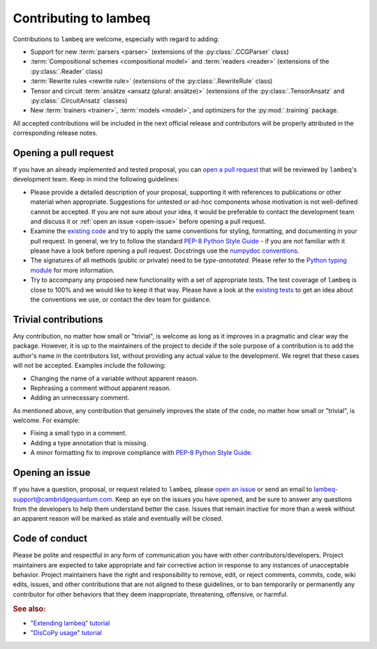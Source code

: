 .. _sec-contributing:

Contributing to lambeq
======================

Contributions to ``lambeq`` are welcome, especially with regard to adding:

- Support for new :term:`parsers <parser>` (extensions of the :py:class:`.CCGParser` class)
- :term:`Compositional schemes <compositional model>` and :term:`readers <reader>` (extensions of the :py:class:`.Reader` class)
- :term:`Rewrite rules <rewrite rule>` (extensions of the :py:class:`.RewriteRule` class)
- Tensor and circuit :term:`ansätze <ansatz (plural: ansätze)>` (extensions of the :py:class:`.TensorAnsatz` and :py:class:`.CircuitAnsatz` classes)
- New :term:`trainers <trainer>`, :term:`models <model>`, and optimizers for the :py:mod:`.training` package.

All accepted contributions will be included in the next official release and contributors will be properly attributed in the corresponding release notes.

Opening a pull request
----------------------

If you have an already implemented and tested proposal, you can `open a pull request <https://github.com/CQCL/lambeq/pulls>`_ that will be reviewed by ``lambeq``'s development team. Keep in mind the following guidelines:

- Please provide a detailed description of your proposal, supporting it with references to publications or other material when appropriate. Suggestions for untested or ad-hoc components whose motivation is not well-defined cannot be accepted. If you are not sure about your idea, it would be preferable to contact the development team and discuss it or :ref:`open an issue <open-issue>` before opening a pull request.

- Examine the `existing code <https://github.com/CQCL/lambeq/tree/main/lambeq>`_ and try to apply the same conventions for styling, formatting, and documenting in your pull request. In general, we try to follow the standard `PEP-8 Python Style Guide <https://www.python.org/dev/peps/pep-0008/>`_ - if you are not familiar with it please have a look before opening a pull request. Docstrings use the `numpydoc conventions <https://numpydoc.readthedocs.io/en/latest/>`_.

- The signatures of all methods (public or private) need to be `type-annotated`. Please refer to the `Python typing module <https://docs.python.org/3/library/typing.html>`_ for more information.

- Try to accompany any proposed new functionality with a set of appropriate tests. The test coverage of ``lambeq`` is close to 100% and we would like to keep it that way. Please have a look at the `existing tests <https://github.com/CQCL/lambeq/tree/main/tests>`_ to get an idea about the conventions we use, or contact the dev team for guidance.

Trivial contributions
---------------------

Any contribution, no matter how small or "trivial", is welcome as long as it improves in a pragmatic and clear way the package. However, it is up to the maintainers of the project to decide if the sole purpose of a contribution is to add the author's name in the contributors list, without providing any actual value to the development. We regret that these cases will not be accepted. Examples include the following:

- Changing the name of a variable without apparent reason.
- Rephrasing a comment without apparent reason.
- Adding an unnecessary comment.

As mentioned above, any contribution that genuinely improves the state of the code, no matter how small or "trivial", is welcome. For example:

- Fixing a small typo in a comment.
- Adding a type annotation that is missing.
- A minor formatting fix to improve compliance with `PEP-8 Python Style Guide <https://www.python.org/dev/peps/pep-0008/>`_.

.. _open-issue:

Opening an issue
----------------

If you have a question, proposal, or request related to ``lambeq``, please `open an issue <https://github.com/CQCL/lambeq/issues>`_ or send an email to lambeq-support@cambridgequantum.com. Keep an eye on the issues you have opened, and be sure to answer any questions from the developers to help them understand better the case. Issues that remain inactive for more than a week without an apparent reason will be marked as stale and eventually will be closed.

Code of conduct
---------------

Please be polite and respectful in any form of communication you have with other contributors/developers. Project maintainers are expected to take appropriate and fair corrective action in response to any instances of unacceptable behavior. Project maintainers have the right and responsibility to remove, edit, or reject comments, commits, code, wiki edits, issues, and other contributions that are not aligned to these guidelines, or to ban temporarily or permanently any contributor for other behaviors that they deem inappropriate, threatening, offensive, or harmful.

.. rubric:: See also:

- `"Extending lambeq" tutorial <tutorials/extend-lambeq.ipynb>`_
- `"DisCoPy usage" tutorial <advanced.rst>`_
